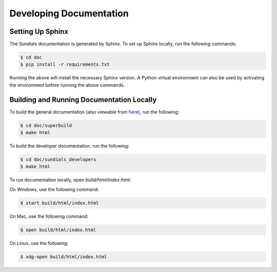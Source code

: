 ..
   -----------------------------------------------------------------------------
   SUNDIALS Copyright Start
   Copyright (c) 2002-2023, Lawrence Livermore National Security
   and Southern Methodist University.
   All rights reserved.

   See the top-level LICENSE and NOTICE files for details.

   SPDX-License-Identifier: BSD-3-Clause
   SUNDIALS Copyright End
   -----------------------------------------------------------------------------

.. _Documentation_Setup:

Developing Documentation
=========================

Setting Up Sphinx
-----------------

The Sundials documentation is generated by Sphinx. To set up Sphinx locally,
run the following commands:

.. code-block:: bash

    $ cd doc
    $ pip install -r requirements.txt

Running the above will install the necessary Sphinx version. A Python virtual environment can also be used by activating the environment before running the above commands.

Building and Running Documentation Locally
-------------------------------------------

To build the general documentation (also viewable from `here <https://sundials.readthedocs.io>`_), run the following:

.. code-block:: bash

    $ cd doc/superbuild
    $ make html

To build the developer documentation, run the following:

.. code-block:: bash

    $ cd doc/sundials_developers
    $ make html

To run documentation locally, open `build/html/index.html`.

On Windows, use the following command:

.. code-block:: bash

    $ start build/html/index.html

On Mac, use the following command:

.. code-block:: bash

    $ open build/html/index.html

On Linux, use the following:

.. code-block:: bash

    $ xdg-open build/html/index.html
